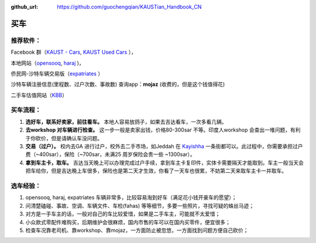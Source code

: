 :github_url: https://github.com/guochengqian/KAUSTian_Handbook_CN


买车
======


推荐软件：
-----

Facebook 群（`KAUST - Cars <https://www.facebook.com/groups/kaustcars/>`_, 
`KAUST Used Cars <https://www.facebook.com/groups/kaustusedcars/>`_ ），

本地网站（`opensooq <https://sa.opensooq.com/en/cars/cars-for-sale>`_, 
`haraj <https://haraj.com.sa/>`_ )，

侨民网-沙特车辆交易版（`expatriates <https://www.expatriates.com/classifieds/saudi-arabia/vehicles-cars-trucks/>`_ ）

沙特车辆注册信息(里程数、过户次数、事故数) 查询app：**mojaz** (收费的，但是这个钱值得花)

二手车估值网站（`KBB <https://www.kbb.com/whats-my-car-worth/>`_）


买车流程：
-----

1. **选好车，联系好卖家，前往看车。** 本地人容易放鸽子，如果去吉达看车，一次多看几辆。

2. **去workshop 对车辆进行检查。** 这一步一般是卖家出钱，价格80-300sar 不等。印度人workshop 会查出一堆问题，有利于你砍价，但是请确认车没问题。

3. **交易（过户）。** 校内去GA 进行过户，校外去二手市场，如Jeddah 在 `Kayishha <https://www.google.com/maps/@21.6233441,39.1922081,18.38z>`_ 一条街都可以。此过程中，你需要承担过户费（~400sar），保险（~700sar，未满25 周岁保险会贵一些 ~1300sar）。

4. **拿到车主卡，取车。** 吉达当天晚上可以办理完成过户手续，拿到车主卡复印件，实体卡需要隔天才能取到。车主一般当天会把车给你，但是吉达晚上车很多，保险也是第二天才生效，你看了一天车也很累，不妨第二天来取车主卡一并取车。


选车经验：
-----

1. opensooq, haraj, expatriates 车辆非常多，比较容易淘到好车（满足花小钱开豪车的愿望）；
2. 问清楚磕碰、事故、空调、车辆文件、车检(fahas) 等等细节，多要一些照片，寻找可疑的蛛丝马迹；
3. 对方是一手车主的话，一般对自己的车比较爱惜，如果是二手车主，可能就不太爱惜；
4. 小众款式零配件难购买，后期维护会很麻烦，国内市售的车可以在国内买零件，便宜很多；
5. 检查车况靠老司机、靠workshop、靠mojaz，一方面防止被忽悠，一方面找到问题方便自己砍价；